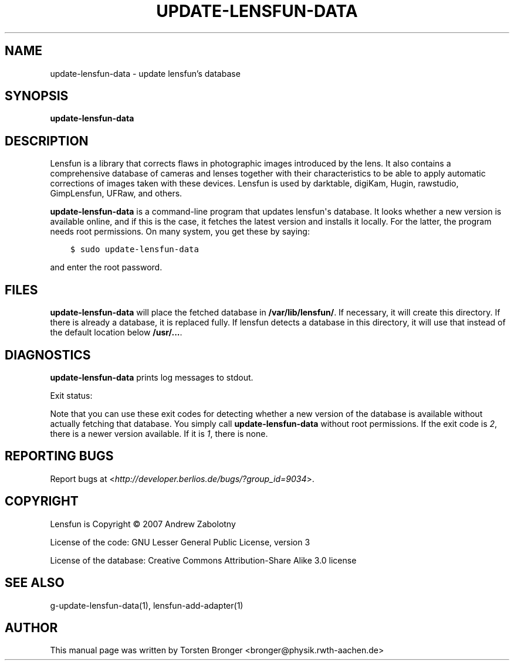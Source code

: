 .\" Man page generated from reStructuredText.
.
.TH UPDATE-LENSFUN-DATA 1 "2013-12-23" "" ""
.SH NAME
update-lensfun-data \- update lensfun's database
.
.nr rst2man-indent-level 0
.
.de1 rstReportMargin
\\$1 \\n[an-margin]
level \\n[rst2man-indent-level]
level margin: \\n[rst2man-indent\\n[rst2man-indent-level]]
-
\\n[rst2man-indent0]
\\n[rst2man-indent1]
\\n[rst2man-indent2]
..
.de1 INDENT
.\" .rstReportMargin pre:
. RS \\$1
. nr rst2man-indent\\n[rst2man-indent-level] \\n[an-margin]
. nr rst2man-indent-level +1
.\" .rstReportMargin post:
..
.de UNINDENT
. RE
.\" indent \\n[an-margin]
.\" old: \\n[rst2man-indent\\n[rst2man-indent-level]]
.nr rst2man-indent-level -1
.\" new: \\n[rst2man-indent\\n[rst2man-indent-level]]
.in \\n[rst2man-indent\\n[rst2man-indent-level]]u
..
.SH SYNOPSIS
.sp
\fBupdate\-lensfun\-data\fP
.SH DESCRIPTION
.sp
Lensfun is a library that corrects flaws in photographic images introduced by
the lens.  It also contains a comprehensive database of cameras and lenses
together with their characteristics to be able to apply automatic corrections
of images taken with these devices.  Lensfun is used by darktable, digiKam,
Hugin, rawstudio, GimpLensfun, UFRaw, and others.
.sp
\fBupdate\-lensfun\-data\fP is a command\-line program that updates lensfun\(aqs
database.  It looks whether a new version is available online, and if this is
the case, it fetches the latest version and installs it locally.  For the
latter, the program needs root permissions.  On many system, you get these by
saying:
.INDENT 0.0
.INDENT 3.5
.sp
.nf
.ft C
$ sudo update\-lensfun\-data
.ft P
.fi
.UNINDENT
.UNINDENT
.sp
and enter the root password.
.SH FILES
.sp
\fBupdate\-lensfun\-data\fP will place the fetched database in
\fB/var/lib/lensfun/\fP\&.  If necessary, it will create this directory.  If there
is already a database, it is replaced fully.  If lensfun detects a database in
this directory, it will use that instead of the default location below
\fB/usr/...\fP\&.
.SH DIAGNOSTICS
.sp
\fBupdate\-lensfun\-data\fP prints log messages to stdout.
.sp
Exit status:
.TS
center;
|l|l|.
_
T{
0
T}	T{
if OK,
T}
_
T{
1
T}	T{
if no newer version could be found,
T}
_
T{
2
T}	T{
if root permissions were missing.
T}
_
.TE
.sp
Note that you can use these exit codes for detecting whether a new version of
the database is available without actually fetching that database.  You simply
call \fBupdate\-lensfun\-data\fP without root permissions.  If the exit code is
\fI2\fP, there is a newer version available.  If it is \fI1\fP, there is none.
.SH REPORTING BUGS
.sp
Report bugs at <\fI\%http://developer.berlios.de/bugs/?group_id=9034\fP>.
.SH COPYRIGHT
.sp
Lensfun is Copyright © 2007 Andrew Zabolotny
.sp
License of the code: GNU Lesser General Public License, version 3
.sp
License of the database: Creative Commons Attribution\-Share Alike 3.0 license
.SH SEE ALSO
.sp
g\-update\-lensfun\-data(1), lensfun\-add\-adapter(1)
.SH AUTHOR
This manual page was written by Torsten Bronger <bronger@physik.rwth-aachen.de>
.\" Generated by docutils manpage writer.
.
